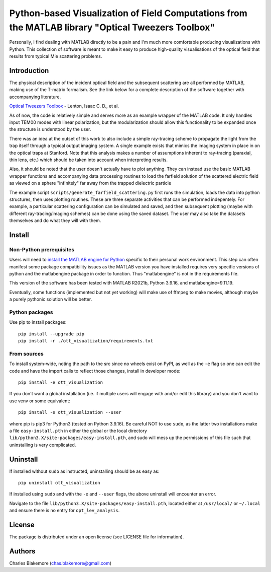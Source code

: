 
Python-based Visualization of Field Computations from the MATLAB library "Optical Tweezers Toolbox"
===============================================================

Personally, I find dealing with MATLAB directly to be a pain
and I'm much more comfortable producing visualizations with 
Python. This collection of software is meant to make it easy to 
produce high-quality visualisations of the optical field that 
results from typical Mie scattering problems.


Introduction
------------

The physical description of the incident optical field and the 
subsequent scattering are all performed by MATLAB, making use of
the T-matrix formalism. See the link below for a complete 
description of the software together with accompanying literature.

`Optical Tweezers Toolbox <https://www.mathworks.com/matlabcentral/fileexchange/73541-ott-optical-tweezers-toolbox>`_ - Lenton, Isaac C. D., et al.

As of now, the code is relatively simple and serves more as an 
example wrapper of the MATLAB code. It only handles input TEM00 
modes with linear polarization, but the modularization should
allow this functionality to be expanded once the structure is 
understood by the user.

There was an idea at the outset of this work to also include a 
simple ray-tracing scheme to propagate the light from the trap
itself through a typical output imaging system. A single example
exists that mimics the imaging system in place in on the optical
traps at Stanford. Note that this analysis makes a number of
assumptions inherent to ray-tracing (paraxial, thin lens, etc.)
which should be taken into account when interpreting results.

Also, it should be noted that the user doesn't actually have to 
plot anything. They can instead use the basic MATLAB wrapper 
functions and accompanying data processing routines to load the
farfield solution of the scattered electric field as viewed on 
a sphere "infinitely" far away from the trapped dielectric 
particle

The example script ``scripts/generate_farfield_scattering.py`` 
first runs the simulation, loads the data into python structures,
then uses plotting routines. These are three separate activities
that can be performed indepentely. For example, a particular
scattering configuration can be simulated and saved, and then
subsequent plotting (maybe with different ray-tracing/imaging
schemes) can be done using the saved dataset. The user may also
take the datasets themselves and do what they will with them.


Install
-------

Non-Python prerequisites
````````````````````````

Users will need to `install the MATLAB engine for Python <https://www.mathworks.com/help/matlab/matlab_external/install-the-matlab-engine-for-python.html>`_ specific 
to their personal work environment. This step can often manifest
some package compatibility issues as the MATLAB version you have 
installed requires very specific versions of python and the 
matlabengine package in order to function. Thus "matlabengine" is
not in the requirements file.

This version of the software has been tested with MATLAB R2021b,
Python 3.9.16, and matlabengine=9.11.19.

Eventually, some functions (implemented but not yet working) will 
make use of ffmpeg to make movies, although maybe a purely 
pythonic solution will be better.


Python packages
````````````````

Use pip to install packages::

   pip install --upgrade pip
   pip install -r ./ott_visualization/requirements.txt


From sources
````````````

To install system-wide, noting the path to the src since no wheels
exist on PyPI, as well as the ``-e`` flag so one can edit the code 
and have the import calls to reflect those changes, install in 
developer mode::

   pip install -e ott_visualization

If you don't want a global installation (i.e. if multiple users will
engage with and/or edit this library) and you don't want to use venv
or some equivalent::

   pip install -e ott_visualization --user

where pip is pip3 for Python3 (tested on Python 3.9.16). Be careful 
NOT to use ``sudo``, as the latter two installations make a file
``easy-install.pth`` in either the global or the local directory
``lib/python3.X/site-packages/easy-install.pth``, and sudo will
mess up the permissions of this file such that uninstalling is very
complicated.


Uninstall
---------

If installed without ``sudo`` as instructed, uninstalling should be 
as easy as::

   pip uninstall ott_visualization

If installed using ``sudo`` and with the ``-e`` and ``--user`` flags, 
the above uninstall will encounter an error.

Navigate to the file ``lib/python3.X/site-packages/easy-install.pth``, 
located either at  ``/usr/local/`` or ``~/.local`` and ensure there
is no entry for ``opt_lev_analysis``.


License
-------

The package is distributed under an open license (see LICENSE file for
information).


Authors
-------

Charles Blakemore (chas.blakemore@gmail.com)